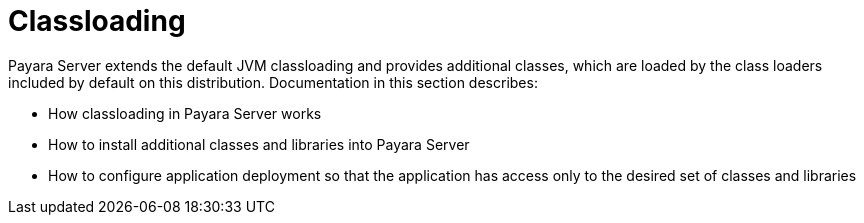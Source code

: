 [[classloading]]
= Classloading

Payara Server extends the default JVM classloading and provides additional classes, which are loaded by the class loaders included by default on this distribution. Documentation in this section describes:

* How classloading in Payara Server works
* How to install additional classes and libraries into Payara Server
* How to configure application deployment so that the application has access only to the desired set of classes and libraries